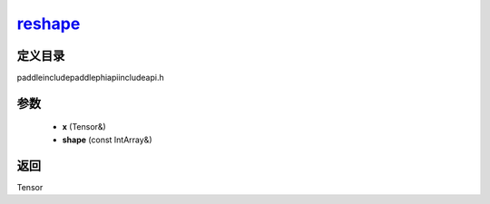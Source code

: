 .. _cn_api_paddle_experimental_reshape_:

reshape_
-------------------------------

.. cpp:function:: Tensor & reshape_ ( Tensor & x , const IntArray & shape ) ;



定义目录
:::::::::::::::::::::
paddle\include\paddle\phi\api\include\api.h

参数
:::::::::::::::::::::
	- **x** (Tensor&)
	- **shape** (const IntArray&)

返回
:::::::::::::::::::::
Tensor
